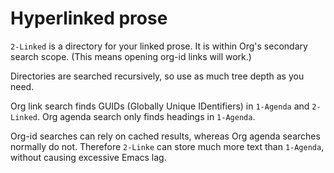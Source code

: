 * Hyperlinked prose

=2-Linked= is a directory for your linked prose.  It is within Org's secondary search scope.  (This means opening org-id links will work.)  

Directories are searched recursively, so use as much tree depth as you need.

Org link search finds GUIDs (Globally Unique IDentifiers) in =1-Agenda= and =2-Linked=.  Org agenda search only finds headings in =1-Agenda=.

Org-id searches can rely on cached results, whereas Org agenda searches normally do not.  Therefore =2-Linke= can store much more text than =1-Agenda=, without causing excessive Emacs lag.
